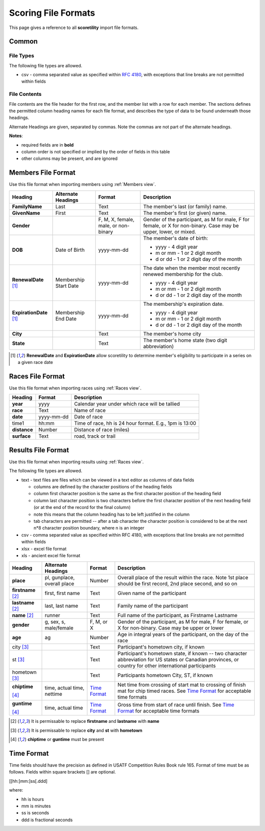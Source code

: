 *******************************************
Scoring File Formats
*******************************************

This page gives a reference to all **scoretility** import file formats.

Common
---------

File Types
^^^^^^^^^^^^^^

The following file types are allowed.

* csv - comma separated value as specified within `RFC 4180 <http://tools.ietf.org/html/rfc4180>`_, with exceptions that line breaks 
  are not permitted within fields

File Contents
^^^^^^^^^^^^^^^^^^^
File contents are the file header for the first row, and the member list with a row for each member. 
The sections defines the permitted column heading names for each file format, and describes the type of data to be found underneath those headings. 

Alternate Headings are given, separated by commas. Note the commas are not part of the alternate headings.

**Notes**:

* required fields are in **bold**
* column order is not specified or implied by the order of fields in this table
* other columns may be present, and are ignored


.. _Members File Format:

Members File Format
--------------------------
Use this file format when importing members using :ref:`Members view`.

+-------------------------+-----------------------+---------------------+-------------------------------------------------------------------------+
| Heading                 | Alternate Headings    | Format              | Description                                                             |
+=========================+=======================+=====================+=========================================================================+
| **FamilyName**          | Last                  | Text                | The member's last (or family) name.                                     |
+-------------------------+-----------------------+---------------------+-------------------------------------------------------------------------+
| **GivenName**           | First                 | Text                | The member's first (or given) name.                                     |
+-------------------------+-----------------------+---------------------+-------------------------------------------------------------------------+
| **Gender**              |                       | F, M, X,            | Gender of the participant, as M for male, F for female, or X for        |
|                         |                       | female, male, or    | non-binary. Case may be upper, lower, or mixed.                         |
|                         |                       | non-binary          |                                                                         |
+-------------------------+-----------------------+---------------------+-------------------------------------------------------------------------+
| **DOB**                 | Date of Birth         | yyyy-mm-dd          | The member's date of birth:                                             |
|                         |                       |                     |                                                                         |
|                         |                       |                     | * yyyy - 4 digit year                                                   |
|                         |                       |                     | * m or mm - 1 or 2 digit month                                          |
|                         |                       |                     | * d or dd - 1 or 2 digit day of the month                               |
+-------------------------+-----------------------+---------------------+-------------------------------------------------------------------------+
| **RenewalDate** [#ren]_ | Membership Start Date | yyyy-mm-dd          | The date when the member most recently renewed membership for the club. |
|                         |                       |                     |                                                                         |
|                         |                       |                     | * yyyy - 4 digit year                                                   |
|                         |                       |                     | * m or mm - 1 or 2 digit month                                          |
|                         |                       |                     | * d or dd - 1 or 2 digit day of the month                               |
+-------------------------+-----------------------+---------------------+-------------------------------------------------------------------------+
| **ExpirationDate**      | Membership End Date   | yyyy-mm-dd          | The membership's expiration date.                                       |
| [#ren]_                 |                       |                     |                                                                         |
|                         |                       |                     | * yyyy - 4 digit year                                                   |
|                         |                       |                     | * m or mm - 1 or 2 digit month                                          |
|                         |                       |                     | * d or dd - 1 or 2 digit day of the month                               |
+-------------------------+-----------------------+---------------------+-------------------------------------------------------------------------+
| **City**                |                       | Text                | The member's home city                                                  |
+-------------------------+-----------------------+---------------------+-------------------------------------------------------------------------+
| **State**               |                       | Text                | The member's home state (two digit abbreviation)                        |
+-------------------------+-----------------------+---------------------+-------------------------------------------------------------------------+

.. [#ren] **RenewalDate** and **ExpirationDate** allow scoretility to determine member's eligibility to participate in a series on a given race date


.. _Races File Format:

Races File Format
--------------------------
Use this file format when importing races using :ref:`Races view`.

+--------------+------------+---------------------------------------------------------+
| Heading      | Format     | Description                                             |
+==============+============+=========================================================+
| **year**     | yyyy       | Calendar year under which race will be tallied          |
+--------------+------------+---------------------------------------------------------+
| **race**     | Text       | Name of race                                            |
+--------------+------------+---------------------------------------------------------+
| **date**     | yyyy-mm-dd | Date of race                                            |
+--------------+------------+---------------------------------------------------------+
| time1        | hh:mm      | Time of race, hh is 24 hour format.  E.g., 1pm is 13:00 |
+--------------+------------+---------------------------------------------------------+
| **distance** | Number     | Distance of race (miles)                                |
+--------------+------------+---------------------------------------------------------+
| **surface**  | Text       | road, track or trail                                    |
+--------------+------------+---------------------------------------------------------+

.. _Results File Format:

Results File Format
--------------------------
Use this file format when importing results using :ref:`Races view`.

The following file types are allowed.

* text - text files are files which can be viewed in a text editor as columns of data fields

  * columns are defined by the character positions of the heading fields
  * column first character position is the same as the first character position of the heading field
  * column last character position is two characters before the first character position of the next heading field (or at the end of 
    the record for the final column)
  * note this means that the column heading has to be left justified in the column
  * tab characters are permitted -- after a tab character the character position is considered to be at the next n*8 character position 
    boundary, where n is an integer

* csv - comma separated value as specified within RFC 4180, with exceptions that line breaks are not permitted within fields
* xlsx - excel file format
* xls - ancient excel file format

+----------------+---------------------------+-------------------------------+---------------------------------------------------------------------------------------+
| Heading        | Alternate Headings        | Format                        | Description                                                                           |
+================+===========================+===============================+=======================================================================================+
| **place**      | pl, gunplace,             | Number                        | Overall place of the result within the race. Note 1st place should be first           |  
|                | overall |_| place         |                               | record, 2nd place second, and so on                                                   |  
+----------------+---------------------------+-------------------------------+---------------------------------------------------------------------------------------+  
| **firstname**  | first, first |_| name     | Text                          | Given name of the participant                                                         |  
| [#name]_       |                           |                               |                                                                                       |  
+----------------+---------------------------+-------------------------------+---------------------------------------------------------------------------------------+  
| **lastname**   | last, last |_| name       | Text                          | Family name of the participant                                                        |  
| [#name]_       |                           |                               |                                                                                       |  
+----------------+---------------------------+-------------------------------+---------------------------------------------------------------------------------------+  
| **name**       | runner                    | Text                          | Full name of the participant, as Firstname Lastname                                   |  
| [#name]_       |                           |                               |                                                                                       |  
+----------------+---------------------------+-------------------------------+---------------------------------------------------------------------------------------+  
| **gender**     | g, sex, s, male/female    | F, M, or X                    | Gender of the participant, as M for male, F for female, or X for non-binary.          |  
|                |                           |                               | Case may be upper or lower                                                            |  
+----------------+---------------------------+-------------------------------+---------------------------------------------------------------------------------------+  
| **age**        | ag                        | Number                        | Age in integral years of the participant, on the day of the race                      |  
+----------------+---------------------------+-------------------------------+---------------------------------------------------------------------------------------+  
| city           |                           | Text                          | Participant's hometown city, if known                                                 |  
| [#town]_       |                           |                               |                                                                                       |  
+----------------+---------------------------+-------------------------------+---------------------------------------------------------------------------------------+  
| st             |                           | Text                          | Participant's hometown state, if known -- two character abbreviation for US states    |  
| [#town]_       |                           |                               | or Canadian provinces, or country for other international participants                |  
+----------------+---------------------------+-------------------------------+---------------------------------------------------------------------------------------+  
| hometown       |                           | Text                          | Participants hometown City, ST, if known                                              |  
| [#town]_       |                           |                               |                                                                                       |  
+----------------+---------------------------+-------------------------------+---------------------------------------------------------------------------------------+  
| **chiptime**   | time, actual |_| time,    | `Time Format`_                | Net time from crossing of start mat to crossing of finish mat for chip timed races.   |  
|                | nettime                   |                               | See `Time Format`_ for acceptable time formats                                        |  
| [#time]_       |                           |                               |                                                                                       |  
+----------------+---------------------------+-------------------------------+---------------------------------------------------------------------------------------+  
| **guntime**    | time, actual |_| time     | `Time Format`_                | Gross time from start of race until finish.                                           |  
|                |                           |                               | See `Time Format`_ for acceptable time formats                                        |  
| [#time]_       |                           |                               |                                                                                       |  
+----------------+---------------------------+-------------------------------+---------------------------------------------------------------------------------------+  

.. [#name] It is permissable to replace **firstname** and **lastname** with **name**

.. [#town] It is permissable to replace **city** and **st** with **hometown**

.. [#time] **chiptime** or **guntime** must be present

.. non breaking space
.. |_| unicode:: 0xA0
    :trim:


.. _Time Format:

Time Format
-------------------

Time fields should have the precision as defined in USATF Competition Rules Book rule 165. Format of time must be as follows. Fields within 
square brackets [] are optional.

[[hh:]mm:]ss[.ddd]

where:

* hh is hours
* mm is minutes
* ss is seconds
* ddd is fractional seconds